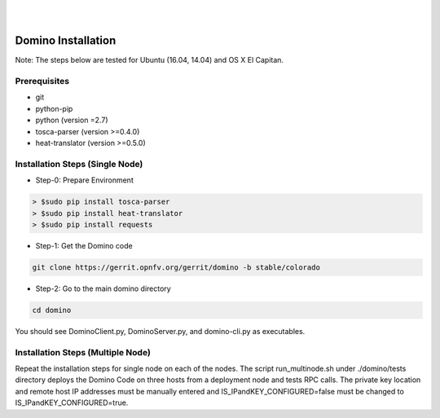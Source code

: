 .. This work is licensed under a Creative Commons Attribution 4.0 International License.
.. http://creativecommons.org/licenses/by/4.0

.. image:: ../etc/opnfv-logo.png
  :height: 40
  :width: 200
  :alt: OPNFV
  :align: left
.. these two pipes are to seperate the logo from the first title
|
|
Domino Installation
===================

Note: The steps below are tested for Ubuntu (16.04, 14.04) and OS X El Capitan.

Prerequisites
-------------
* git
* python-pip
* python (version =2.7)
* tosca-parser (version >=0.4.0)
* heat-translator (version >=0.5.0)

Installation Steps (Single Node)
--------------------------------

* Step-0: Prepare Environment

.. code-block:: bash

  > $sudo pip install tosca-parser
  > $sudo pip install heat-translator
  > $sudo pip install requests

* Step-1: Get the Domino code

.. code-block:: bash

  git clone https://gerrit.opnfv.org/gerrit/domino -b stable/colorado

* Step-2: Go to the main domino directory

.. code-block:: bash

  cd domino

You should see DominoClient.py, DominoServer.py, and domino-cli.py as executables.

Installation Steps (Multiple Node)
----------------------------------

Repeat the installation steps for single node on each of the nodes. The script
run_multinode.sh under ./domino/tests directory deploys the Domino Code on three
hosts from a deployment node and tests RPC calls. The private key location and
remote host IP addresses must be manually entered and IS_IPandKEY_CONFIGURED=false
must be changed to IS_IPandKEY_CONFIGURED=true.
